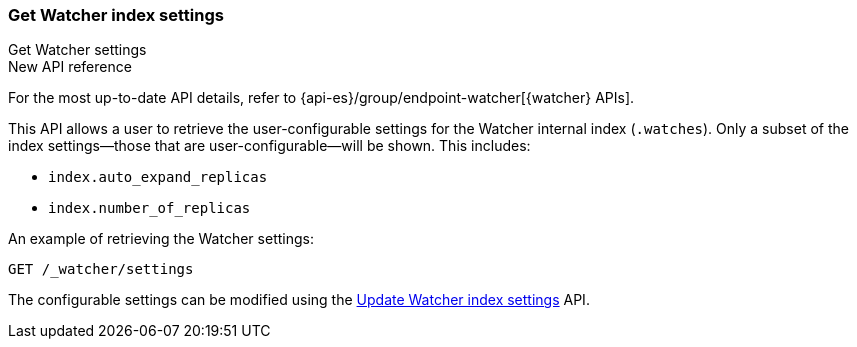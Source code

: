 [role="xpack"]
[[watcher-api-get-settings]]
=== Get Watcher index settings
++++
<titleabbrev>Get Watcher settings</titleabbrev>
++++

.New API reference
[sidebar]
--
For the most up-to-date API details, refer to {api-es}/group/endpoint-watcher[{watcher} APIs].
--

This API allows a user to retrieve the user-configurable settings for the Watcher internal index (`.watches`). Only a subset of the index settings—those that are user-configurable—will be shown. This includes:

- `index.auto_expand_replicas`
- `index.number_of_replicas`

An example of retrieving the Watcher settings:

[source,console]
-----------------------------------------------------------
GET /_watcher/settings
-----------------------------------------------------------

The configurable settings can be modified using the <<watcher-api-update-settings,Update Watcher index settings>> API.
